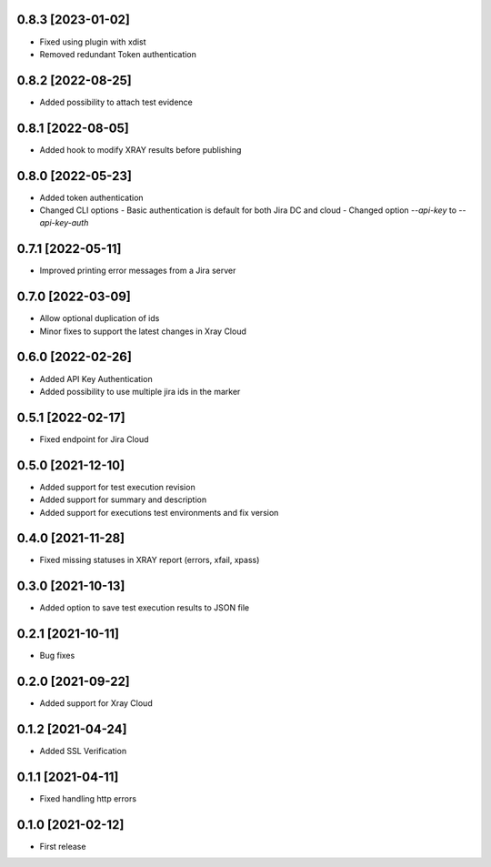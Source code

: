 0.8.3 [2023-01-02]
==================
- Fixed using plugin with xdist
- Removed redundant Token authentication

0.8.2 [2022-08-25]
==================
- Added possibility to attach test evidence

0.8.1 [2022-08-05]
==================
- Added hook to modify XRAY results before publishing

0.8.0 [2022-05-23]
==================
- Added token authentication
- Changed CLI options
  - Basic authentication is default for both Jira DC and cloud
  - Changed option `--api-key` to `--api-key-auth`

0.7.1 [2022-05-11]
==================
- Improved printing error messages from a Jira server

0.7.0 [2022-03-09]
==================
- Allow optional duplication of ids
- Minor fixes to support the latest changes in Xray Cloud

0.6.0 [2022-02-26]
==================
- Added API Key Authentication
- Added possibility to use multiple jira ids in the marker

0.5.1 [2022-02-17]
==================
- Fixed endpoint for Jira Cloud

0.5.0 [2021-12-10]
==================
- Added support for test execution revision
- Added support for summary and description
- Added support for executions test environments and fix version

0.4.0 [2021-11-28]
==================
- Fixed missing statuses in XRAY report (errors, xfail, xpass)

0.3.0 [2021-10-13]
==================
- Added option to save test execution results to JSON file

0.2.1 [2021-10-11]
==================
- Bug fixes

0.2.0 [2021-09-22]
==================
- Added support for Xray Cloud

0.1.2 [2021-04-24]
==================
- Added SSL Verification

0.1.1 [2021-04-11]
==================
- Fixed handling http errors

0.1.0 [2021-02-12]
==================
- First release
